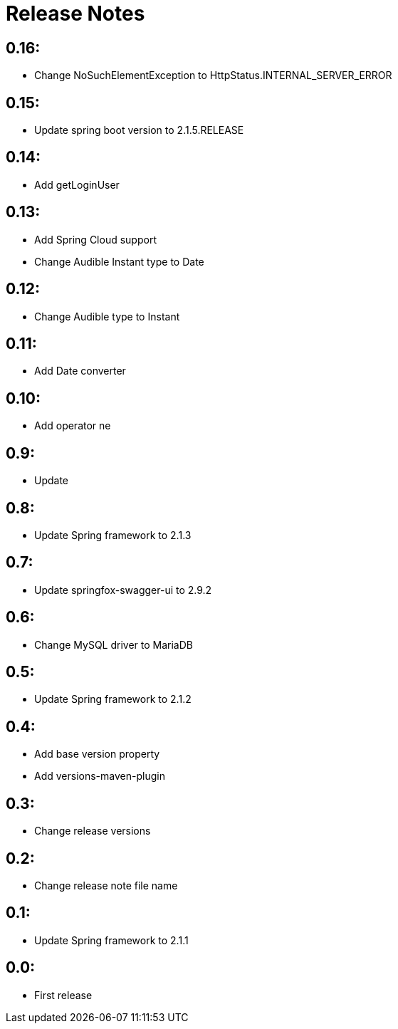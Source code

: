 = Release Notes

== 0.16:
* Change NoSuchElementException to HttpStatus.INTERNAL_SERVER_ERROR

== 0.15:
* Update spring boot version to 2.1.5.RELEASE

== 0.14:
* Add getLoginUser

== 0.13:
* Add Spring Cloud support
* Change Audible Instant type to Date

== 0.12:
* Change Audible  type to Instant

== 0.11:
* Add Date converter

== 0.10:
* Add operator ne

== 0.9:
* Update

== 0.8:
* Update Spring framework to 2.1.3

== 0.7:
* Update springfox-swagger-ui to 2.9.2

== 0.6:
* Change MySQL driver to MariaDB

== 0.5:
* Update Spring framework to 2.1.2

== 0.4:
* Add base version property
* Add versions-maven-plugin

== 0.3:
* Change release versions

== 0.2:
* Change release note file name

== 0.1:
* Update Spring framework to 2.1.1

== 0.0:
* First release